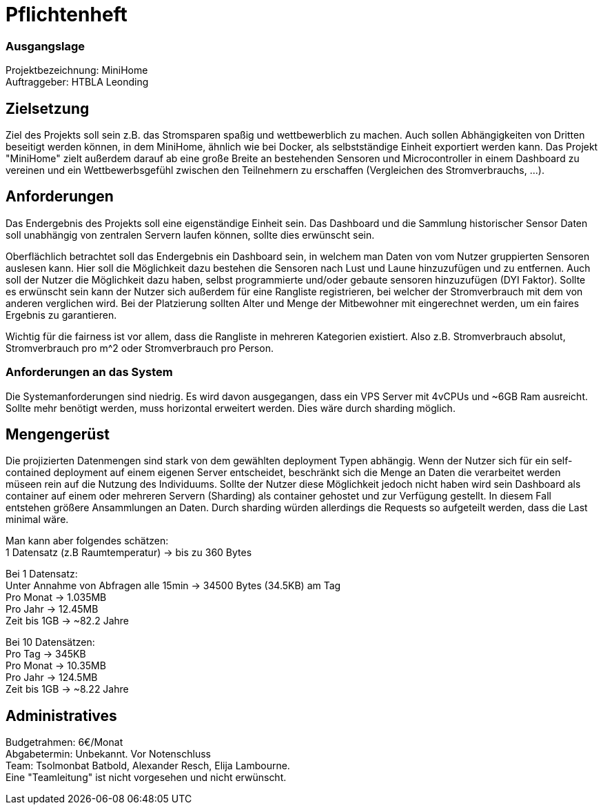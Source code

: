
= Pflichtenheft

=== Ausgangslage
Projektbezeichnung: MiniHome +
Auftraggeber: HTBLA Leonding

== Zielsetzung
Ziel des Projekts soll sein z.B. das Stromsparen spaßig und wettbewerblich zu machen. Auch sollen Abhängigkeiten von Dritten beseitigt werden können, in dem MiniHome, ähnlich wie bei Docker, als selbstständige Einheit exportiert werden kann.
Das Projekt "MiniHome" zielt außerdem darauf ab eine große Breite an bestehenden Sensoren und Microcontroller in einem Dashboard zu vereinen und ein Wettbewerbsgefühl zwischen den Teilnehmern zu erschaffen (Vergleichen des Stromverbrauchs, ...).

== Anforderungen
Das Endergebnis des Projekts soll eine eigenständige Einheit sein. Das Dashboard und die Sammlung historischer Sensor Daten soll unabhängig von zentralen Servern laufen können, sollte dies erwünscht sein.

Oberflächlich betrachtet soll das Endergebnis ein Dashboard sein, in welchem man Daten von vom Nutzer gruppierten Sensoren auslesen kann. Hier soll die Möglichkeit dazu bestehen die Sensoren nach Lust und Laune hinzuzufügen und zu entfernen. Auch soll der Nutzer die Möglichkeit dazu haben, selbst programmierte und/oder gebaute sensoren hinzuzufügen (DYI Faktor). Sollte es erwünscht sein kann der Nutzer sich außerdem für eine Rangliste registrieren, bei welcher der Stromverbrauch mit dem von anderen verglichen wird. Bei der Platzierung sollten Alter und Menge der Mitbewohner mit eingerechnet werden, um ein faires Ergebnis zu garantieren.

Wichtig für die fairness ist vor allem, dass die Rangliste in mehreren Kategorien existiert. Also z.B. Stromverbrauch absolut, Stromverbrauch pro m^2 oder Stromverbrauch pro Person.

=== Anforderungen an das System
Die Systemanforderungen sind niedrig. Es wird davon ausgegangen, dass ein VPS Server mit 4vCPUs und ~6GB Ram ausreicht.
Sollte mehr benötigt werden, muss horizontal erweitert werden. Dies wäre durch sharding möglich.

== Mengengerüst
Die projizierten Datenmengen sind stark von dem gewählten deployment Typen abhängig.
Wenn der Nutzer sich für ein self-contained deployment auf einem eigenen Server entscheidet, beschränkt sich die Menge an Daten die verarbeitet werden müseen rein auf die Nutzung des Individuums.
Sollte der Nutzer diese Möglichkeit jedoch nicht haben wird sein Dashboard als container auf einem oder mehreren Servern (Sharding) als container gehostet und zur Verfügung gestellt. In diesem Fall entstehen größere Ansammlungen an Daten.
Durch sharding würden allerdings die Requests so aufgeteilt werden, dass die Last minimal wäre.
[%hardbreaks]
Man kann aber folgendes schätzen:
1 Datensatz (z.B Raumtemperatur) -> bis zu 360 Bytes
[%hardbreaks]
Bei 1 Datensatz:
Unter Annahme von Abfragen alle 15min -> 34500 Bytes (34.5KB) am Tag
Pro Monat -> 1.035MB
Pro Jahr -> 12.45MB
Zeit bis 1GB -> ~82.2 Jahre
[%hardbreaks]
Bei 10 Datensätzen:
Pro Tag -> 345KB
Pro Monat -> 10.35MB
Pro Jahr -> 124.5MB
Zeit bis 1GB -> ~8.22 Jahre

== Administratives
Budgetrahmen: 6€/Monat +
Abgabetermin: Unbekannt. Vor Notenschluss +
Team: Tsolmonbat Batbold, Alexander Resch, Elija Lambourne. +
Eine "Teamleitung" ist nicht vorgesehen und nicht erwünscht.


